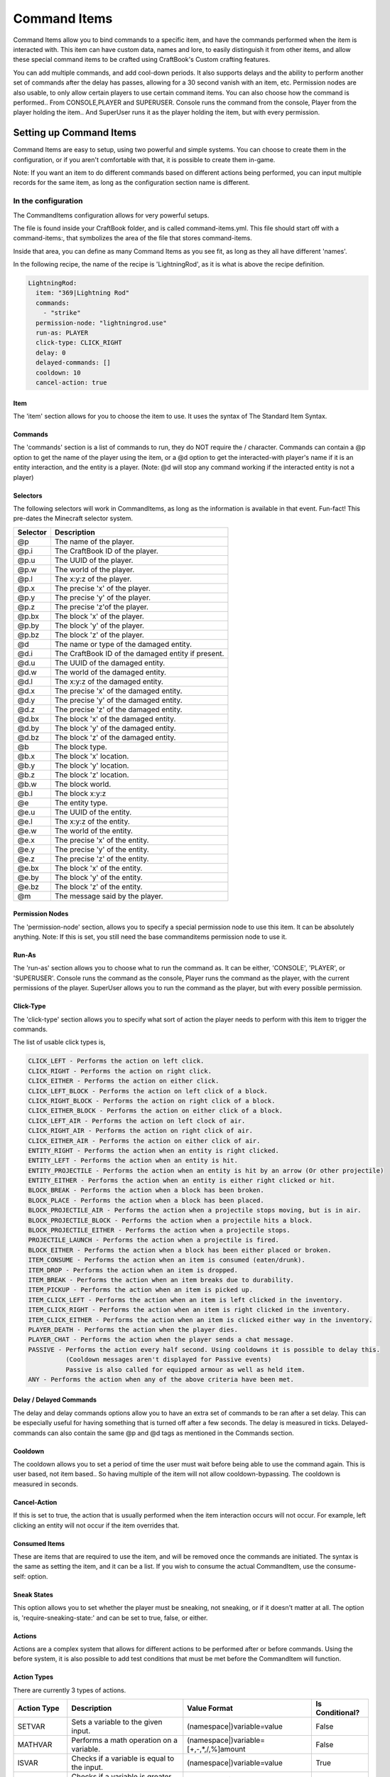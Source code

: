 =============
Command Items
=============

Command Items allow you to bind commands to a specific item, and have the commands performed when the item is interacted with. This item can have custom data, names and lore, to easily distinguish it from other items, and allow these special command items to be crafted using CraftBook's Custom crafting features.

You can add multiple commands, and add cool-down periods. It also supports delays and the ability to perform another set of commands after the delay has passes, allowing for a 30 second vanish with an item, etc. Permission nodes are also usable, to only allow certain players to use certain command items. You can also choose how the command is performed.. From CONSOLE,PLAYER and SUPERUSER. Console runs the command from the console, Player from the player holding the item.. And SuperUser runs it as the player holding the item, but with every permission.

Setting up Command Items
========================

Command Items are easy to setup, using two powerful and simple systems. You can choose to create them in the configuration, or if you aren't comfortable with that, it is possible to create them in-game.

Note: If you want an item to do different commands based on different actions being performed, you can input multiple records for the same item, as long as the configuration section name is different.

In the configuration
--------------------

The CommandItems configuration allows for very powerful setups.

The file is found inside your CraftBook folder, and is called command-items.yml. This file should start off with a command-items:, that symbolizes the area of the file that stores command-items.

Inside that area, you can define as many Command Items as you see fit, as long as they all have different 'names'.

In the following recipe, the name of the recipe is 'LightningRod', as it is what is above the recipe definition.

.. code-block:: yaml

  LightningRod:
    item: "369|Lightning Rod"
    commands:
      - "strike"
    permission-node: "lightningrod.use"
    run-as: PLAYER
    click-type: CLICK_RIGHT
    delay: 0
    delayed-commands: []
    cooldown: 10
    cancel-action: true


Item
~~~~

The 'item' section allows for you to choose the item to use. It uses the syntax of The Standard Item Syntax.

Commands
~~~~~~~~

The 'commands' section is a list of commands to run, they do NOT require the / character. Commands can contain a @p option to get the name of the player using the item, or a @d option to get the interacted-with player's name if it is an entity interaction, and the entity is a player. (Note: @d will stop any command working if the interacted entity is not a player)

Selectors
~~~~~~~~~

The following selectors will work in CommandItems, as long as the information is available in that event. Fun-fact! This pre-dates the Minecraft selector system.

+-----------+-----------------------------------------------------+
|  Selector |  Description                                        |
+===========+=====================================================+
|  @p       |  The name of the player.                            |
+-----------+-----------------------------------------------------+
|  @p.i     |  The CraftBook ID of the player.                    |
+-----------+-----------------------------------------------------+
|  @p.u     |  The UUID of the player.                            |
+-----------+-----------------------------------------------------+
|  @p.w     |  The world of the player.                           |
+-----------+-----------------------------------------------------+
|  @p.l     |  The x:y:z of the player.                           |
+-----------+-----------------------------------------------------+
|  @p.x     |  The precise 'x' of the player.                     |
+-----------+-----------------------------------------------------+
|  @p.y     |  The precise 'y' of the player.                     |
+-----------+-----------------------------------------------------+
|  @p.z     |  The precise 'z'of the player.                      |
+-----------+-----------------------------------------------------+
|  @p.bx    |  The block 'x' of the player.                       |
+-----------+-----------------------------------------------------+
|  @p.by    |  The block 'y' of the player.                       |
+-----------+-----------------------------------------------------+
|  @p.bz    |  The block 'z' of the player.                       |
+-----------+-----------------------------------------------------+
|  @d       |  The name or type of the damaged entity.            |
+-----------+-----------------------------------------------------+
|  @d.i     |  The CraftBook ID of the damaged entity if present. |
+-----------+-----------------------------------------------------+
|  @d.u     |  The UUID of the damaged entity.                    |
+-----------+-----------------------------------------------------+
|  @d.w     |  The world of the damaged entity.                   |
+-----------+-----------------------------------------------------+
|  @d.l     |  The x:y:z of the damaged entity.                   |
+-----------+-----------------------------------------------------+
|  @d.x     |  The precise 'x' of the damaged entity.             |
+-----------+-----------------------------------------------------+
|  @d.y     |  The precise 'y' of the damaged entity.             |
+-----------+-----------------------------------------------------+
|  @d.z     |  The precise 'z' of the damaged entity.             |
+-----------+-----------------------------------------------------+
|  @d.bx    |  The block 'x' of the damaged entity.               |
+-----------+-----------------------------------------------------+
|  @d.by    |  The block 'y' of the damaged entity.               |
+-----------+-----------------------------------------------------+
|  @d.bz    |  The block 'z' of the damaged entity.               |
+-----------+-----------------------------------------------------+
|  @b       |  The block type.                                    |
+-----------+-----------------------------------------------------+
|  @b.x     |  The block 'x' location.                            |
+-----------+-----------------------------------------------------+
|  @b.y     |  The block 'y' location.                            |
+-----------+-----------------------------------------------------+
|  @b.z     |  The block 'z' location.                            |
+-----------+-----------------------------------------------------+
|  @b.w     |  The block world.                                   |
+-----------+-----------------------------------------------------+
|  @b.l     |  The block x:y:z                                    |
+-----------+-----------------------------------------------------+
|  @e       |  The entity type.                                   |
+-----------+-----------------------------------------------------+
|  @e.u     |  The UUID of the entity.                            |
+-----------+-----------------------------------------------------+
|  @e.l     |  The x:y:z of the entity.                           |
+-----------+-----------------------------------------------------+
|  @e.w     |  The world of the entity.                           |
+-----------+-----------------------------------------------------+
|  @e.x     |  The precise 'x' of the entity.                     |
+-----------+-----------------------------------------------------+
|  @e.y     |  The precise 'y' of the entity.                     |
+-----------+-----------------------------------------------------+
|  @e.z     |  The precise 'z' of the entity.                     |
+-----------+-----------------------------------------------------+
|  @e.bx    |  The block 'x' of the entity.                       |
+-----------+-----------------------------------------------------+
|  @e.by    |  The block 'y' of the entity.                       |
+-----------+-----------------------------------------------------+
|  @e.bz    |  The block 'z' of the entity.                       |
+-----------+-----------------------------------------------------+
|  @m       |  The message said by the player.                    |
+-----------+-----------------------------------------------------+

Permission Nodes
~~~~~~~~~~~~~~~~

The 'permission-node' section, allows you to specify a special permission node to use this item. It can be absolutely anything. Note: If this is set, you still need the base commanditems permission node to use it.

Run-As
~~~~~~

The 'run-as' section allows you to choose what to run the command as. It can be either, 'CONSOLE', 'PLAYER', or 'SUPERUSER'. Console runs the command as the console, Player runs the command as the player, with the current permissions of the player. SuperUser allows you to run the command as the player, but with every possible permission.

Click-Type
~~~~~~~~~~

The 'click-type' section allows you to specify what sort of action the player needs to perform with this item to trigger the commands.

The list of usable click types is,

.. code-block:: yaml

    CLICK_LEFT - Performs the action on left click.
    CLICK_RIGHT - Performs the action on right click.
    CLICK_EITHER - Performs the action on either click.
    CLICK_LEFT_BLOCK - Performs the action on left click of a block.
    CLICK_RIGHT_BLOCK - Performs the action on right click of a block.
    CLICK_EITHER_BLOCK - Performs the action on either click of a block.
    CLICK_LEFT_AIR - Performs the action on left clock of air.
    CLICK_RIGHT_AIR - Performs the action on right click of air.
    CLICK_EITHER_AIR - Performs the action on either click of air.
    ENTITY_RIGHT - Performs the action when an entity is right clicked.
    ENTITY_LEFT - Performs the action when an entity is hit.
    ENTITY_PROJECTILE - Performs the action when an entity is hit by an arrow (Or other projectile)
    ENTITY_EITHER - Performs the action when an entity is either right clicked or hit.
    BLOCK_BREAK - Performs the action when a block has been broken.
    BLOCK_PLACE - Performs the action when a block has been placed.
    BLOCK_PROJECTILE_AIR - Performs the action when a projectile stops moving, but is in air.
    BLOCK_PROJECTILE_BLOCK - Performs the action when a projectile hits a block.
    BLOCK_PROJECTILE_EITHER - Performs the action when a projectile stops.
    PROJECTILE_LAUNCH - Performs the action when a projectile is fired.
    BLOCK_EITHER - Performs the action when a block has been either placed or broken.
    ITEM_CONSUME - Performs the action when an item is consumed (eaten/drunk).
    ITEM_DROP - Performs the action when an item is dropped.
    ITEM_BREAK - Performs the action when an item breaks due to durability.
    ITEM_PICKUP - Performs the action when an item is picked up.
    ITEM_CLICK_LEFT - Performs the action when an item is left clicked in the inventory.
    ITEM_CLICK_RIGHT - Performs the action when an item is right clicked in the inventory.
    ITEM_CLICK_EITHER - Performs the action when an item is clicked either way in the inventory.
    PLAYER_DEATH - Performs the action when the player dies.
    PLAYER_CHAT - Performs the action when the player sends a chat message.
    PASSIVE - Performs the action every half second. Using cooldowns it is possible to delay this.
              (Cooldown messages aren't displayed for Passive events)
              Passive is also called for equipped armour as well as held item.
    ANY - Performs the action when any of the above criteria have been met.

Delay / Delayed Commands
~~~~~~~~~~~~~~~~~~~~~~~~

The delay and delay commands options allow you to have an extra set of commands to be ran after a set delay. This can be especially useful for having something that is turned off after a few seconds. The delay is measured in ticks. Delayed-commands can also contain the same @p and @d tags as mentioned in the Commands section.

Cooldown
~~~~~~~~

The cooldown allows you to set a period of time the user must wait before being able to use the command again. This is user based, not item based.. So having multiple of the item will not allow cooldown-bypassing. The cooldown is measured in seconds.

Cancel-Action
~~~~~~~~~~~~~

If this is set to true, the action that is usually performed when the item interaction occurs will not occur. For example, left clicking an entity will not occur if the item overrides that.

Consumed Items
~~~~~~~~~~~~~~

These are items that are required to use the item, and will be removed once the commands are initiated. The syntax is the same as setting the item, and it can be a list. If you wish to consume the actual CommandItem, use the consume-self: option.

Sneak States
~~~~~~~~~~~~

This option allows you to set whether the player must be sneaking, not sneaking, or if it doesn't matter at all. The option is, 'require-sneaking-state:' and can be set to true, false, or either.

Actions
~~~~~~~

Actions are a complex system that allows for different actions to be performed after or before commands. Using the before system, it is also possible to add test conditions that must be met before the CommandItem will function.

Action Types
~~~~~~~~~~~~

There are currently 3 types of actions.

+--------------+--------------------------------------------------+--------------------------------------------------------+------------------+
|  Action Type |  Description                                     |  Value Format                                          |  Is Conditional? |
+==============+==================================================+========================================================+==================+
|  SETVAR      |  Sets a variable to the given input.             |  (namespace|)variable=value                            |  False           |
+--------------+--------------------------------------------------+--------------------------------------------------------+------------------+
|  MATHVAR     |  Performs a math operation on a variable.        |  (namespace|)variable=[+,-,*,/,%]amount                |  False           |
+--------------+--------------------------------------------------+--------------------------------------------------------+------------------+
|  ISVAR       |  Checks if a variable is equal to the input.     |  (namespace|)variable=value                            |  True            |
+--------------+--------------------------------------------------+--------------------------------------------------------+------------------+
|  GREATERVAR  |  Checks if a variable is greater than the input. |  (namespace|)variable>value                            |  True            |
+--------------+--------------------------------------------------+--------------------------------------------------------+------------------+
|  LESSVAR     |  Checks if a variable is less than the input.    | (namespace|)variable<value                             |  True            |
+--------------+--------------------------------------------------+--------------------------------------------------------+------------------+

In the value format, () refers to optional content, and [] refers to an option of multiple values. The () and [] characters should not be included in the actual format.

Action Run Stages
~~~~~~~~~~~~~~~~~

Currently actions can run both BEFORE, and AFTER a CommandItem activates. If a conditional item runs in the BEFORE stage, it's output must be true for the CommandItem to activate.

Configuration Format
~~~~~~~~~~~~~~~~~~~~

.. code-block:: yaml

     actions:
       actionName:
         type: ISVAR
         value: enabled=true
         run-stage: BEFORE

Example CommandItems File
-------------------------

.. code-block:: yaml

    command-items:
      command-items:
      LightningRod:
        item: "369|Lightning Rod"
        #A blaze rod titled 'Lightning Rod'
        commands:
          - "strike"
        #Performs the 'strike' command. (Found in many command plugins)
        permission-node: "lightningrod.use"
        #Requires the permission node 'lightningrod.use'
        run-as: PLAYER
        #It is ran as the player.
        click-type: CLICK_RIGHT
        #It is performed on right click.
        delay: 0
        #It has no delay.
        delayed-commands: []
        #Nothing is ran after no delay.
        cooldown: 10
        #It can not be used for another 10 seconds.
        cancel-action: true
        #The right click does not perform anything like opening chests or pressing buttons.
        consumed-items:
          - "331"
        #It requires 1 redstone per use.
        require-sneaking-state: either
        #It doesn't matter if you're sneaking or not.
        consume-self: true
        #It consumes itself upon use

In Game
=======

Video Tutorial: https://www.youtube.com/watch?v=fs4D0qBCyl8

Permissions
===========

+-----------------------------------------------------+----------------------------------------------------------------+
|  Permission Node                                    |  Effect                                                        |
+=====================================================+================================================================+
|  craftbook.mech.commanditems                        |  Allows use of CommandItems.                                   |
+-----------------------------------------------------+----------------------------------------------------------------+
|  craftbook.mech.commanditems.bypasscooldown         |  Allows the player to bypass the CommandItems cooldown.        |
+-----------------------------------------------------+----------------------------------------------------------------+
|  craftbook.mech.commanditems.give.command item name |  Allows the player to use /commanditems give command item name |
+-----------------------------------------------------+----------------------------------------------------------------+


